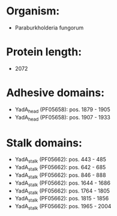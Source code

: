 * Organism:
- Paraburkholderia fungorum
* Protein length:
- 2072
* Adhesive domains:
- YadA_head (PF05658): pos. 1879 - 1905
- YadA_head (PF05658): pos. 1907 - 1933
* Stalk domains:
- YadA_stalk (PF05662): pos. 443 - 485
- YadA_stalk (PF05662): pos. 642 - 685
- YadA_stalk (PF05662): pos. 846 - 888
- YadA_stalk (PF05662): pos. 1644 - 1686
- YadA_stalk (PF05662): pos. 1764 - 1805
- YadA_stalk (PF05662): pos. 1815 - 1856
- YadA_stalk (PF05662): pos. 1965 - 2004

